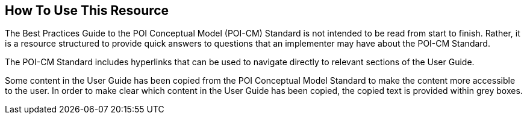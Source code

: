 [[ug_usage_section]]
== How To Use This Resource

The Best Practices Guide to the POI Conceptual Model (POI-CM) Standard is not intended to be read from start to finish. Rather, it is a resource structured to provide quick answers to questions that an implementer may have about the POI-CM Standard. 

The POI-CM Standard includes hyperlinks that can be used to navigate directly to relevant sections of the User Guide. 

Some content in the User Guide has been copied from the POI Conceptual Model Standard to make the content more accessible to the user. In order to make clear which content in the User Guide has been copied, the copied text is provided within grey boxes.

